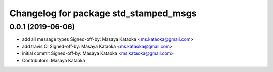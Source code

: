 ^^^^^^^^^^^^^^^^^^^^^^^^^^^^^^^^^^^^^^
Changelog for package std_stamped_msgs
^^^^^^^^^^^^^^^^^^^^^^^^^^^^^^^^^^^^^^

0.0.1 (2019-06-06)
------------------
* add all message types
  Signed-off-by: Masaya Kataoka <ms.kataoka@gmail.com>
* add travis CI
  Signed-off-by: Masaya Kataoka <ms.kataoka@gmail.com>
* initial commit
  Signed-off-by: Masaya Kataoka <ms.kataoka@gmail.com>
* Contributors: Masaya Kataoka
